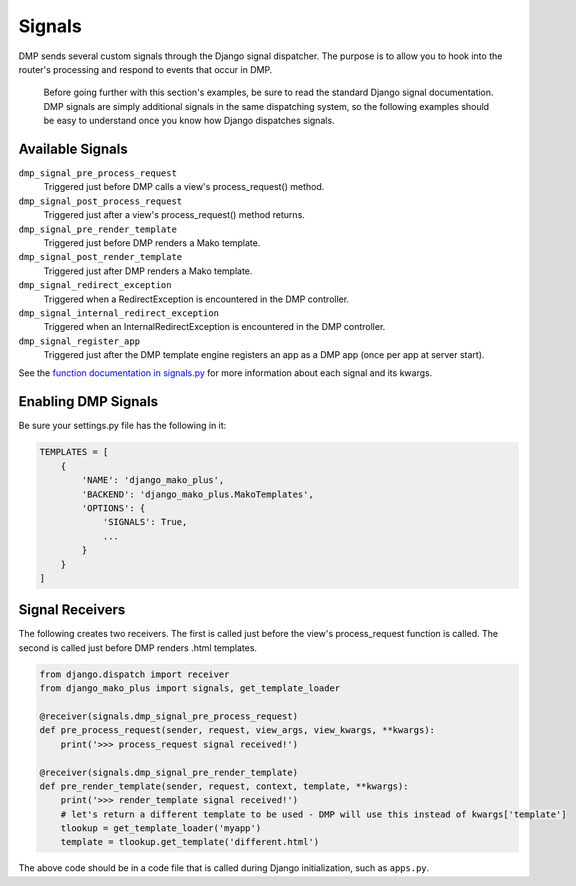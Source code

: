 Signals
===================

DMP sends several custom signals through the Django signal dispatcher. The purpose is to allow you to hook into the router's processing and respond to events that occur in DMP.

    Before going further with this section's examples, be sure to read the standard Django signal documentation. DMP signals are simply additional signals in the same dispatching system, so the following examples should be easy to understand once you know how Django dispatches signals.

Available Signals
-------------------------------

``dmp_signal_pre_process_request``
    Triggered just before DMP calls a view's process_request() method.

``dmp_signal_post_process_request``
    Triggered just after a view's process_request() method returns.

``dmp_signal_pre_render_template``
    Triggered just before DMP renders a Mako template.

``dmp_signal_post_render_template``
    Triggered just after DMP renders a Mako template.

``dmp_signal_redirect_exception``
    Triggered when a RedirectException is encountered in the DMP controller.

``dmp_signal_internal_redirect_exception``
    Triggered when an InternalRedirectException is encountered in the DMP controller.

``dmp_signal_register_app``
    Triggered just after the DMP template engine registers an app as a DMP app (once per app at server start).


See the `function documentation in signals.py <https://github.com/doconix/django-mako-plus/blob/master/django_mako_plus/signals.py>`_ for more information about each signal and its kwargs.


Enabling DMP Signals
---------------------------------

Be sure your settings.py file has the following in it:

.. code-block:: python

    TEMPLATES = [
        {
            'NAME': 'django_mako_plus',
            'BACKEND': 'django_mako_plus.MakoTemplates',
            'OPTIONS': {
                'SIGNALS': True,
                ...
            }
        }
    ]


Signal Receivers
-------------------------------------

The following creates two receivers. The first is called just before the view's process\_request function is called. The second is called just before DMP renders .html templates.

.. code-block:: python

    from django.dispatch import receiver
    from django_mako_plus import signals, get_template_loader

    @receiver(signals.dmp_signal_pre_process_request)
    def pre_process_request(sender, request, view_args, view_kwargs, **kwargs):
        print('>>> process_request signal received!')

    @receiver(signals.dmp_signal_pre_render_template)
    def pre_render_template(sender, request, context, template, **kwargs):
        print('>>> render_template signal received!')
        # let's return a different template to be used - DMP will use this instead of kwargs['template']
        tlookup = get_template_loader('myapp')
        template = tlookup.get_template('different.html')

The above code should be in a code file that is called during Django initialization, such as ``apps.py``.
